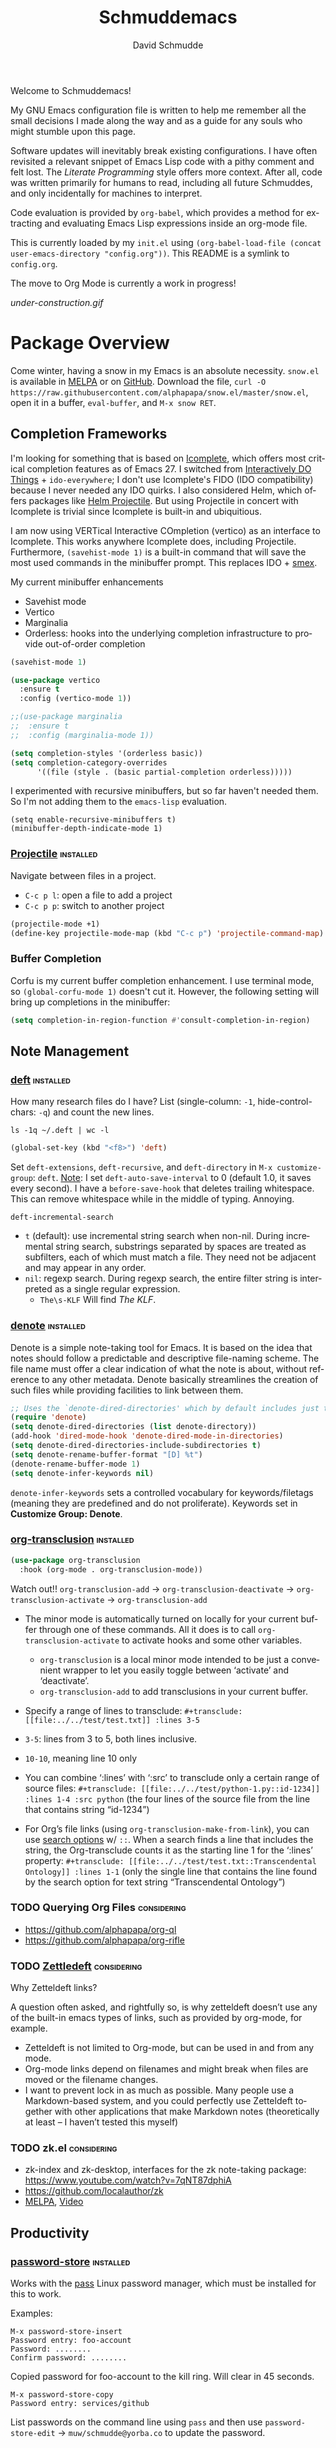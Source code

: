 #+TITLE: Schmuddemacs
#+AUTHOR: David Schmudde
#+LANGUAGE: en
#+STARTUP: align indent fold

Welcome to Schmuddemacs!

My GNU Emacs configuration file is written to help me remember all the small decisions I made along the way and as a guide for any souls who might stumble upon this page.

Software updates will inevitably break existing configurations. I have often revisited a relevant snippet of Emacs Lisp code with a pithy comment and felt lost. The /Literate Programming/ style offers more context. After all, code was written primarily for humans to read, including all future Schmuddes, and only incidentally for machines to interpret.

Code evaluation is provided by ~org-babel~, which provides a method for extracting and evaluating Emacs Lisp expressions inside an org-mode file.

This is currently loaded by my ~init.el~ using ~(org-babel-load-file (concat user-emacs-directory "config.org"))~. This README is a symlink to ~config.org~.

The move to Org Mode is currently a work in progress!

[[under-construction.gif]]

* Package Overview

Come winter, having a snow in my Emacs is an absolute necessity. ~snow.el~ is available in [[https://melpa.org/#/snow][MELPA]] or on [[https://github.com/alphapapa/snow.el][GitHub]]. Download the file, ~curl -O https://raw.githubusercontent.com/alphapapa/snow.el/master/snow.el~, open it in a buffer, ~eval-buffer~, and ~M-x snow RET~.

** Completion Frameworks

I'm looking for something that is based on [[https://www.gnu.org/software/emacs/manual/html_node/emacs/Icomplete.html][Icomplete]], which offers most critical completion features as of Emacs 27. I switched from [[https://www.masteringemacs.org/article/introduction-to-ido-mode][Interactively DO Things]] + ~ido-everywhere~; I don't use Icomplete's FIDO (IDO compatibility) because I never needed any IDO quirks. I also considered Helm, which offers packages like [[https://github.com/bbatsov/helm-projectile][Helm Projectile]]. But using Projectile in concert with Icomplete is trivial since Icomplete is built-in and ubiquitious.

I am now using VERTical Interactive COmpletion (vertico) as an interface to Icomplete. This works anywhere Icomplete does, including Projectile. Furthermore, ~(savehist-mode 1)~ is a built-in command that will save the most used commands in the minibuffer prompt. This replaces IDO + [[https://github.com/nonsequitur/smex][smex]].

My current minibuffer enhancements

- Savehist mode
- Vertico
- Marginalia
- Orderless: hooks into the underlying completion infrastructure to provide out-of-order completion

#+begin_src emacs-lisp
  (savehist-mode 1)

  (use-package vertico
    :ensure t
    :config (vertico-mode 1))

  ;;(use-package marginalia
  ;;  :ensure t
  ;;  :config (marginalia-mode 1))

  (setq completion-styles '(orderless basic))
  (setq completion-category-overrides
        '((file (style . (basic partial-completion orderless)))))
#+end_src

I experimented with recursive minibuffers, but so far haven't needed them. So I'm not adding them to the ~emacs-lisp~ evaluation.

#+begin_src
  (setq enable-recursive-minibuffers t)
  (minibuffer-depth-indicate-mode 1)
#+end_src

*** [[https://github.com/bbatsov/projectile][Projectile]]                                                  :installed:

Navigate between files in a project.

- ~C-c p l~: open a file to add a project
- ~C-c p p~: switch to another project

#+begin_src emacs-lisp
  (projectile-mode +1)
  (define-key projectile-mode-map (kbd "C-c p") 'projectile-command-map)
#+end_src

*** Buffer Completion

Corfu is my current buffer completion enhancement. I use terminal mode, so ~(global-corfu-mode 1)~ doesn't cut it. However, the following setting will bring up completions in the minibuffer:

#+begin_src emacs-lisp
  (setq completion-in-region-function #'consult-completion-in-region)
#+end_src

** Note Management

*** [[https://jblevins.org/projects/deft/][deft]]                                                        :installed:

How many research files do I have? List (single-column: ~-1~, hide-control-chars: ~-q~) and count the new lines.

#+begin_src shell
ls -1q ~/.deft | wc -l
#+end_src

#+RESULTS:
: 158

#+begin_src emacs-lisp
(global-set-key (kbd "<f8>") 'deft)
#+end_src

Set ~deft-extensions~, ~deft-recursive~, and ~deft-directory~ in ~M-x customize-group~: ~deft~. [[https://jonathanchu.is/posts/setting-up-deft-mode-in-emacs-with-org-mode/][Note]]: I set ~deft-auto-save-interval~ to 0 (default 1.0, it saves every second). I have a ~before-save-hook~ that deletes trailing whitespace. This can remove whitespace while in the middle of typing. Annoying.

~deft-incremental-search~

- ~t~ (default): use incremental string search when non-nil. During incremental string search, substrings separated by spaces are treated as subfilters, each of which must match a file. They need not be adjacent and may appear in any order.
- ~nil~: regexp search. During regexp search, the entire filter string is interpreted as a single regular expression.
    - ~The\s-KLF~ Will find /The KLF/.

*** [[https://protesilaos.com/codelog/2022-06-18-denote-demo/][denote]]                                                      :installed:

Denote is a simple note-taking tool for Emacs. It is based on the idea that notes should follow a predictable and descriptive file-naming scheme. The file name must offer a clear indication of what the note is about, without reference to any other metadata. Denote basically streamlines the creation of such files while providing facilities to link between them.

#+begin_src emacs-lisp
  ;; Uses the `denote-dired-directories' which by default includes just the `denote-directory'.
  (require 'denote)
  (setq denote-dired-directories (list denote-directory))
  (add-hook 'dired-mode-hook 'denote-dired-mode-in-directories)
  (setq denote-dired-directories-include-subdirectories t)
  (setq denote-rename-buffer-format "[D] %t")
  (denote-rename-buffer-mode 1)
  (setq denote-infer-keywords nil)
#+end_src

#+RESULTS:
: t

~denote-infer-keywords~ sets a controlled vocabulary for keywords/filetags (meaning they are predefined and do not proliferate). Keywords set in *Customize Group: Denote*.

*** [[https://github.com/nobiot/org-transclusion][org-transclusion]]                                       :installed:

#+begin_src emacs-lisp
  (use-package org-transclusion
    :hook (org-mode . org-transclusion-mode))
#+end_src

Watch out!! ~org-transclusion-add~ → ~org-transclusion-deactivate~ → ~org-transclusion-activate~ → ~org-transclusion-add~

- The minor mode is automatically turned on locally for your current buffer through one of these commands. All it does is to call ~org-transclusion-activate~ to activate hooks and some other variables.
    - ~org-transclusion~ is a local minor mode intended to be just a convenient wrapper to let you easily toggle between ‘activate’ and ‘deactivate’.
    - ~org-transclusion-add~ to add transclusions in your current buffer.
- Specify a range of lines to transclude: ~#+transclude: [[file:../../test/test.txt]] :lines 3-5~

- ~3-5~: lines from 3 to 5, both lines inclusive.
- ~10-10~, meaning line 10 only
- You can combine ‘:lines’ with ‘:src’ to transclude only a certain range of source files: ~#+transclude: [[file:../../test/python-1.py::id-1234]] :lines 1-4 :src python~ (the four lines of the source file from the line that contains string “id-1234”)
- For Org’s file links (using ~org-transclusion-make-from-link~), you can use [[https://orgmode.org/manual/Search-Options.html][search options]] w/ ~::~. When a search finds a line that includes the string, the Org-transclude counts it as the starting line 1 for the ‘:lines’ property: ~#+transclude: [[file:../../test/test.txt::Transcendental Ontology]] :lines 1-1~ (only the single line that contains the line found by the search option for text string “Transcendental Ontology”)

*** TODO Querying Org Files                                   :considering:

- https://github.com/alphapapa/org-ql
- https://github.com/alphapapa/org-rifle

*** TODO [[https://www.eliasstorms.net/zetteldeft/zetteldeft.html][Zettledeft]]                                           :considering:

Why Zetteldeft links?

A question often asked, and rightfully so, is why zetteldeft doesn’t use any of the built-in emacs types of links, such as provided by org-mode, for example.

- Zetteldeft is not limited to Org-mode, but can be used in and from any mode.
- Org-mode links depend on filenames and might break when files are moved or the filename changes.
- I want to prevent lock in as much as possible. Many people use a Markdown-based system, and you could perfectly use Zetteldeft together with other applications that make Markdown notes (theoretically at least – I haven’t tested this myself)

*** TODO zk.el                                                :considering:

- zk-index and zk-desktop, interfaces for the zk note-taking package: https://www.youtube.com/watch?v=7qNT87dphiA
- https://github.com/localauthor/zk
- [[https://melpa.org/#/zk][MELPA]], [[https://www.youtube.com/watch?v=BixlUK4QTNk][Video]]

** Productivity

*** [[https://git.zx2c4.com/password-store/tree/contrib/emacs][password-store]]                                                :installed:

Works with the [[https://www.passwordstore.org/][pass]] Linux password manager, which must be installed for this to work.

Examples:

#+BEGIN_SRC
M-x password-store-insert
Password entry: foo-account
Password: ........
Confirm password: ........
#+END_SRC

Copied password for foo-account to the kill ring. Will clear in 45 seconds.

#+BEGIN_SRC
M-x password-store-copy
Password entry: services/github
#+END_SRC

List passwords on the command line using ~pass~ and then use ~password-store-edit~ -> ~muw/schmudde@yorba.co~ to update the password.

*** Calendar with [[https://github.com/kiwanami/emacs-calfw][Calfw]]                                           :installed:

#+BEGIN_SRC emacs-lisp
  ;; (require 'calfw-ical)
  ;; IndieWeb @ https://events.indieweb.org/
  ;; (cfw:open-ical-calendar "https://events.indieweb.org/ics/events.ics")

  ;; (cfw:open-ical-calendar "https://dweb.events/feed.ics")
#+END_SRC

* Starting Emacs and Emacs Server

I like to have a single instance of Emacs running and open up multiple clients. The following tips are courtesy of [[https://github.com/susam/emfy#emacs-server][Susam]].

#+begin_src emacs-lisp
(require 'server)

(unless (server-running-p)
  (server-start))
#+end_src

~server-running-p~ returns ~t~ or ~nil~ depending on the state of the server; it needs the ~server~ package.

- ~emacsclient foo.txt bar.txt~: blocks the terminal until finished editing. When we are done editing a file, we must type C-x # to tell Emacs to switch to the next file.
- ~emacsclient -n foo.txt bar.txt~: opens files in the existing Emacs instance but does not wait for us to finish editing.

The ~em~ bash script modifies [[https://github.com/susam/emfy#emacs-server][Susam]]'s original.

If ~em~ is run without arguments, try to start an ~emacsclient~. The bash script will end here if there is an Emacs process with a server running.

#+begin_src bash :results silent :tangle em
# Do not edit this file. It is tangled from
# Link on your $PATH. In my case it's
# ln -s /home/schmudde/.local/bin
#!/bin/sh
if [ "$#" -eq 0 ]
then
    echo "Starting an Emacs client ..." >&2
    if emacsclient -nw 2> /dev/null
    then
        echo "Opened $@ in Emacs client" >&2
        emacsclient -nw
    else
        echo "Starting new Emacs process ..." >&2
        emacs -nw
    fi
fi
#+end_src

If no Emacs process exists, ~emacsclient~ will not run. The next test conditions are considered:

1. If there are no arguments to ~em~ start an Emacs process.
2. If there are arguments to ~em~, try starting an ~emacsclient~ with those arguments.
3. If there are arguments to ~em~ and no Emacs process, start an Emacs process with those arguments.

#+begin_src bash :results silent
#!/bin/sh
if [ "$#" -eq 0 ]
then
    echo "Starting new Emacs process ..." >&2
    emacs -nw
elif emacsclient -nw "$@" 2> /dev/null
then
    echo "Opened $@ in Emacs server" >&2
else
    echo "Opening $@ in a new Emacs process ..." >&2
    emacs -nw "$@"
fi
#+end_src

* Interface Improvements

I use the Emacs Web Wowser quite a bit, so I want to customize the search engine. When in EWW: ~M-x customize-mode~ &rarr; /Eww Search Prefix/ &rarr; ~https://html.duckduckgo.com/html?q=~

#+begin_src bash
whereis firefox
#+end_src

#+RESULTS:
: firefox: /usr/bin/firefox /usr/lib/firefox

"/usr/share/applications/firefox.desktop"

I like having the day, date, and time displayed in my modeline.

#+BEGIN_SRC emacs-lisp
(setq display-time-day-and-date t)
(display-time-mode 1)
#+END_SRC

For the time being, simply use one of the default color themes. Can use ~M+x customize-theme~ to change themes.

#+BEGIN_SRC emacs-lisp
(load-theme 'wheatgrass)
#+END_SRC

I like to use the ~menu-bar-mode~, ~menu-bar-open~ (~F10~) when I forget commands. But the default colors don't really work. They are in two different places:

1. ~M-x customize-face RET menu RET~ to set the menu bar itself
2. Use TTY settings to set the colors of the pull downs themselves:
    - With ~customize-face~: ~tty-menu-disabled-face~, ~tty-menu-enabled-face~, ~tty-menu-selected-face~
    - Or in Lisp: ~(set-face-attribute 'tty-menu-enabled-face  nil :background "black" :foreground "white")~

** Keybindings

I don't use ~suspend-frame~. And it's easy to invoke by executed extended command. It's bound to the valuable ~C-z~.

#+begin_src emacs-lisp :tangle no
(describe-key (kbd "C-z"))
#+end_src

So I want to unbind it and then use it for something better. Fundamentally ~global-set-key~, ~local-set-key~, etc... call ~define-key~, so I'm going to use that for most of my keybindings. It

#+begin_src emacs-lisp :results none
  (define-key global-map (kbd "C-z") nil) ; Unbind C-z

  (defvar my-keymap ; declare keymap and make some basic bindings
    (let ((map (make-sparse-keymap)))
      (define-key map (kbd "r") 'revert-buffer)
      (define-key map (kbd "s") 'eww-search-words)
      (define-key map (kbd "c") 'quick-calc)
      (define-key map (kbd "d") 'dictionary-search)
      (define-key map (kbd "y") 'yas-expand)
      map)
    "Schmudde's personal keymap")

  (define-key global-map (kbd "C-z") my-keymap) ; Bind C-z within my-keymap

  (define-key global-map (kbd "C-x C-n") 'next-buffer)
  (define-key global-map (kbd "C-x C-p") 'previous-buffer)
#+end_src

** Text Expansion
n
/[[https://www.masteringemacs.org/article/text-expansion-hippie-expand][Hippie Expand]]/ > /Dynamic Abbrev/

#+begin_src emacs-lisp
(global-set-key [remap dabbrev-expand] 'hippie-expand)
#+end_src

~M-/~ expands the things it has seen in:

- File Names and Paths in any buffer
- A repeated line from earlier
- Lisp lists
- Switches/keywords in ~eshell~/~shell~
- Stuff from the Kill Ring

** [[https://depp.brause.cc/nov.el/][nov.el]]                                                      :considering:
** Elfeed                                                        :installed:

- Filter by feed name ~=ScienceAlert~
- Filter by tag/keyword: ~+irl~

#+begin_src emacs-lisp
  (load (locate-user-emacs-file "feeds.el") :no-error)
  (setq elfeed-search-filter "@2-weeks-ago +unread")

  (use-package elfeed
    :ensure t
    :bind (:map elfeed-search-mode-map
                ("g" . elfeed-update)))
#+end_src

** [[https://github.com/justbur/emacs-which-key][which-key]]                                                     :installed:

~C-x~ and wait for the default of 1 second the minibuffer will expand with all of the available key bindings that follow ~C-x~ (or as many as space allows given your settings). This includes prefixes like ~C-x 8~ which are shown in a different face.

#+begin_src emacs-lisp
(which-key-mode)
(which-key-setup-side-window-right)
#+end_src

* Org Mode
** Org Mode

#+begin_src emacs-lisp
  (use-package markdown-mode)

  (defun my-markdown-insert-link ()
    (interactive)
    (let ((org-stored-link (bound-and-true-p org-stored-links)))
      (call-interactively
       (cond
        ((and org-stored-link
              kill-ring
              (string-match-p browse-url-button-regexp (car kill-ring)))
         (intern ;; insert into (or read from like ~intern-soft~) to the object array
          (completing-read "Pick function: "
                           '(org-insert-link-global
                             markdown-insert-link)
                           nil :require-match)))
        (org-stored-link #'org-insert-link-global)
        (t #'markdown-insert-link)))))

  (define-key markdown-mode-map [remap markdown-insert-link] 'my-markdown-insert-link)

  ;; Like `markdown-regex-link-reference' but with an extra closing
  ;; square bracket (group 8).
  (setq my-markdown-org-link-regexp
        (concat "\\(?1:!\\)?"
                "\\(?2:\\[\\)"
                "\\(?3:[^]^][^]]*\\|\\)"
                "\\(?4:\\]\\)"
                "\\(?5:\\[\\)"
                "\\(?6:[^]]*?\\)"
                "\\(?7:\\]\\)"
                "\\(?8:\\]\\)"))

  (defun my-markdown-open-link ()
    (interactive)
    ;; The `thing-at-point-looking-at' is like what we find in
    ;; `markdown-inside-link-p'.
    ;;
    ;; The `or' has two possibilities.  The first is an Org-style link
    ;; like [[ref][anchor]].  The second is an Org link without an
    ;; anchor tag, which is the same as Markdown "wiki" link: [[ref]].
    (if (or (thing-at-point-looking-at my-markdown-org-link-regexp)
            (thing-at-point-looking-at markdown-regex-wiki-link))
        (call-interactively 'org-open-at-point-global)
      (call-interactively 'markdown-follow-thing-at-point)))

  (define-key markdown-mode-map [remap markdown-follow-thing-at-point] 'my-markdown-open-link)
#+end_src

*** TODO Update to ~global-map~

The issue is ~C-c l~ is a prefix for lsp-mode, which is why I haven't made this global already.

#+begin_src emacs-lisp
  (define-key text-mode-map (kbd "C-c l") 'org-store-link)
#+end_src

** Org Agenda

[[/home/schmudde/Dropbox/notes/emacs-modes.org::72][org-capture shortcuts]]

#+begin_src emacs-lisp
org-todo-keywords
#+end_src

#+RESULTS:
| sequence | TODO | DOING | DONE |

#+begin_src emacs-lisp
(global-set-key (kbd "<f3>") 'org-agenda)
#+end_src

#+begin_src emacs-lisp
  (setq org-log-done 'time)
  (setq org-log-into-drawer t)
  (setq org-log-redeadline 'time)
  (setq org-log-reschedule 'time)
#+end_src

*** [[https://github.com/alphapapa/org-ql][org-ql]]: query org-mode files                              :considering:
** [[https://github.com/marcinkoziej/org-pomodoro][Pomodoro Timer]]                                                :installed:

~org-pomodoro~ + logbook

You also need the sound-wav package.  I turn the ticking sound off because it is too low in frequency. I just use the alarms for the end of a pomodoro and the end of a break. I use the Tomightly.app for the ticking soud.

Here is my current configuration:

#+begin_src
 (use-package org-pomodoro

 :commands (org-pomodoro)

 :config

 (setq alert-user-configuration (quote ((((:category . "org-pomodoro")) libnotify nil)))))

 (use-package sound-wav)

 (setq org-pomodoro-ticking-sound-p nil)

 (setq org-pomodoro-ticking-sound-states '(:pomodoro :short-break :long-break))

 (setq org-pomodoro-ticking-sound-states '(:pomodoro))

 (setq org-pomodoro-ticking-frequency 1)

 (setq org-pomodoro-audio-player "mplayer")

 (setq org-pomodoro-finished-sound-args "-volume 0.9")

 (setq org-pomodoro-long-break-sound-args "-volume 0.9")

 (setq org-pomodoro-short-break-sound-args "-volume 0.9")

 (setq org-pomodoro-ticking-sound-args "-volume 0.3")
#+end_src

#+begin_src emacs-lisp
(define-key my-keymap (kbd "p") 'org-pomodoro)
#+end_src

I navigate the point to the headline in the respective org file and enter ~C-c o~. If the project lacks a logbook, a new one is created automatically.

* Writing & Editing Helpers

Enable the upcase-region function. I still have no idea why this is disabled by default.

#+BEGIN_SRC emacs-lisp
(put 'upcase-region 'disabled nil)
#+END_SRC

Whenever we visit a buffer that has no active edits, but the file has changed on disk, automatically reload it.

#+BEGIN_SRC emacs-lisp
(global-auto-revert-mode t)
#+END_SRC

Whenever the cursor is on a paren, highlight the matching paren.

#+BEGIN_SRC emacs-lisp
(show-paren-mode t)
#+END_SRC

Remove [[https://www.gnu.org/software/emacs/manual/html_node/emacs/Bidirectional-Editing.html][Bidirectional Editing]], text and code by [[https://github.com/munen/emacs.d][Munen]]

Emacs supports editing text written in scripts, such as Arabic, Farsi, and Hebrew, whose natural ordering of horizontal text for display is from right to left. However, digits and Latin text embedded in these scripts are still displayed left to right.

Whilst this is a great feature, it adds to the amount of line scans that Emacs has to do to render a line. Too many line scans will cause Emacs to hang. Since I personally do not work with right-to-left languages, I’m defaulting to displaying all paragraphs in a left-to-right manner.

#+BEGIN_SRC emacs-lisp
(setq-default bidi-paragraph-direction 'left-to-right)

(if (version<= "27.1" emacs-version)
    (setq bidi-inhibit-bpa t))
#+END_SRC

[[https://www.gnu.org/software/emacs/manual/html_mono/emacs.html#Mark][The Mark and the Region]]

#+BEGIN_SRC emacs-lisp
(transient-mark-mode 1)
(delete-selection-mode t) ;; delete the selection with a keypress
#+END_SRC

[[https://www.gnu.org/software/emacs/manual/html_mono/emacs.html#Indentation][Indentation]]

#+BEGIN_SRC emacs-lisp
;; keep my code tidy
(setq-default indent-tabs-mode nil)
(setq default-tab-width 4)
;; ?? (setq-default tab-width 8) ;; but maintain correct appearance
(add-hook 'before-save-hook 'delete-trailing-whitespace)
#+END_SRC

Xah Lee's [[http://xahlee.info/emacs/emacs/emacs_copy_file_path.html][Copy File Path of Current Buffer URL]]

#+begin_src emacs-lisp
  (defun xah-copy-file-path (&optional DirPathOnlyQ)
    "Copy current buffer file path or dired path. Result is full path.

     If `universal-argument' is called first, copy only the dir path.
     If in dired, copy the current or marked files.
     If a buffer is not file and not dired, copy value of `default-directory'.

     Version 2018-06-18 2021-09-30"
    (interactive "P")
    (let (($fpath
           (if (string-equal major-mode 'dired-mode)
               (progn
                 (let (($result (mapconcat 'identity (dired-get-marked-files) "\n")))
                   (if (equal (length $result) 0)
                       (progn default-directory )
                     (progn $result))))
             (if (buffer-file-name)
                 (buffer-file-name)
               (expand-file-name default-directory)))))
      (kill-new
       (if DirPathOnlyQ
           (progn
             (message "Directory copied: %s" (file-name-directory $fpath))
             (file-name-directory $fpath))
         (progn
           (message "File path copied: %s" $fpath)
           $fpath )))))

  (global-set-key (kbd "C-c w") 'xah-copy-file-path)
#+end_src

HTML → Org via Pandoc

#+begin_src emacs-lisp
  (defun drs-html-to-org ()
    (interactive)
    (let* ((contents (if (region-active-p)
                         (buffer-substring-no-properties (region-beginning) (region-end))
                       (buffer-substring-no-properties (point-min) (point-max))))
           (tmp-file (make-temp-file "eww"))
           (tmp-file-buffer (find-file-noselect tmp-file)))
      (with-current-buffer tmp-file-buffer
        (insert contents)
        (save-buffer))
      (kill-buffer tmp-file-buffer)
      (kill-new
       (shell-command-to-string
        (format "pandoc -f html -i %s -t org" tmp-file)))))
#+end_src

** ChatGPT                                                       :installed:

1. Procure an [[https://platform.openai.com/account/api-keys][OpenAI API key]].
2. Currently using [[https://github.com/karthink/gptel][GPTel: A simple ChatGPT client for Emacs]]. [[https://www.reddit.com/r/emacs/comments/11k1q0s/chatgpt_inside_emacs/][Here]] is a current list of Emacs clients.

#+begin_src emacs-lisp
;; (add-to-list 'load-path "/home/schmudde/.emacs.d/packages/gptel/")
;; (require 'gptel)
#+end_src

- ~C-c RET~ to submit a query.
- Select a region of text, call ~M-x gptel-send~.
- Set chat parameters by calling ~M-x gptel-send~ with a prefix argument (~C-u C-c RET~):

TODO: set ~gptel-api-key~ to the key or to a function that returns the key (more secure).

** Markdown Mode                                                 :installed:
[[id:ac572c17-3f81-4c73-9a22-30b2d5e2c964][Markdown Documentation]]

- ~[[https://elpa.gnu.org/packages/adaptive-wrap.html][adaptive-wrap]]~: ensures that outlines wrap lines correctly with ~wrap-prefix~. (installed)
** Dictionary

Local hosting: Webster's 1913 edition. Or just use the internet, like in 2023.

#+begin_src emacs-lisp
  (setq dictionary-server "dict.org")
#+end_src
** Translations

Multi-Language Options:

- https://www.emacswiki.org/emacs/TextTranslator
- [[https://github.com/atykhonov/google-translate][Emacs interface to Google Translate]]
- [[https://github.com/lorniu/go-translate][Go-Translate]] (used here)

*** Comment Translate                                           :installed:

[[https://github.com/muqiuhan/emacs-comment-trans.el][Emacs Comment Translate]] 0.5.0 has a dependency on translate-shell, which can be installed via ~sudo apt install translate-shell~.

#+begin_src emacs-lisp
  (load "~/.emacs.d/site-lisp/comment-translate.el")

  (setq-default translate-shell-path "/usr/bin/trans"
                target-language "it"
                source-language "en"
                comment-translate-selected-color "red")

  (defvar default-translate-languages '(("it" "en")
                                        ("en" "it"))
    "Translate source-language to target-language list by default.")

  (global-set-key (kbd "C-c s t") 'translate-select-string)
#+end_src

*** Do Translate                                                :installed:

#+begin_src emacs-lisp
  (use-package go-translate
    :ensure t
    :demand t  ;; rather than an explicit require
    :bind (("C-z t" . gts-do-translate)))

  (setq gts-translate-list '(("it" "en") ("en" "it")))
  (setq gts-default-translator
       (gts-translator
        :picker (gts-prompt-picker)
        :engines (list (gts-google-engine) (gts-google-rpc-engine))
        :render (gts-buffer-render)))
#+end_src

-  ~h~ show help
-  ~g~ refresh q exit
-  ~x~ exchanges source language and target language and refresh the translation
-  ~M-n~/~M-p~, switch to the next/prev available translation direction, and refresh
-  ~C~ clear all caches in gts-default-cacher

*** German

[[https://github.com/munen/emacs.d#translations][dict.cc elisp wrapper]] by Alain M. Lafon. Just ~M-x dict~ to translate a word at a point.

#+BEGIN_SRC emacs-lisp
(load "~/.emacs.d/dict")
#+END_SRC

** Jinx (Spell Checking)                                         :installed:

- ~apt-get install aspell-it~
- ~apt-get install libenchant-2-dev~

#+begin_src emacs-lisp
  (use-package jinx
    :ensure t ; install, if missing
    :config
    (setq jinx-languages "en_US it")
    (setq jinx-include-modes '(text-mode prog-mode))
    (setq jinx-include-faces
          '((prog-mode font-lock-doc-face)
            (conf-mode font-lock-comment-face)))

    (global-jinx-mode 1)

    (define-key global-map (kbd "C-z $") #'jinx-correct)
    (define-key global-map (kbd "C-z l") #'jinx-languages))
#+end_src

~jinx-languages~ uses ~completing-read-multiple~, which allows you to pick more than one by separating them with a comma (technically, with the ~crm-separator~).

** Fill Paragraphs and Word Frequency

[[https://www.emacswiki.org/emacs/UnfillParagraph ][Unfill Paragraph]] by Stefan Monnier <foo at acm.org>. It is the opposite of ~fill-paragraph~ (~M-q~).

#+BEGIN_SRC emacs-lisp
(defun unfill-paragraph (&optional region)
  "Takes a multi-line paragraph and makes it into a single line of text."
  (interactive (progn (barf-if-buffer-read-only) '(t)))
  (let ((fill-column (point-max))
        ;; This would override `fill-column' if it's an integer.
        (emacs-lisp-docstring-fill-column t))
    (fill-paragraph nil region)))
#+END_SRC

Handy key definition for ~unfill-paragraph~.

#+BEGIN_SRC emacs-lisp
(define-key global-map "\M-Q" 'unfill-paragraph)
#+END_SRC

A very basic word count analysis [[https://www.emacswiki.org/emacs/WordCount][from the EmacsWiki]] that I need to enhance.

#+begin_src emacs-lisp
  (defun word-count-analysis (start end)
    "Count how many times each word is used in the region.
  Punctuation is ignored."
    (interactive "r")
    (let (words)
      (save-excursion
        (goto-char start)
        (while (re-search-forward "\\w+" end t)
          (let* ((word (intern (match-string 0)))
                 (cell (assq word words)))
            (if cell
                (setcdr cell (1+ (cdr cell)))
              (setq words (cons (cons word 1) words))))))
      (when (interactive-p)
        (message "%S" words))
      words))
#+end_src
** Editing Utilities

*** [[https://joaotavora.github.io/yasnippet/index.html][YASnippet]]                                                   :installed:

Expanding a YASnippet requires the ~yas-minor-mode~ + ~xxx-mode~ (major mode). The ~xxx-mode~ must match a directory in:

#+begin_src emacs-lisp :tangle no
yas-snippet-dirs
#+end_src

#+RESULTS:
| /home/schmudde/.emacs.d/snippets | /home/schmudde/.emacs.d/elpa/clojure-snippets-1.0.1/snippets |

For example, the currently supported modes include:

#+begin_src bash
ls /home/schmudde/.emacs.d/snippets
#+end_src

#+RESULTS:
| clojure-mode  |
| eshell-mode   |
| markdown-mode |
| org-mode      |

[[https://github.com/AndreaCrotti/yasnippet-snippets/tree/master/snippets][The project repo]] is a great snippet resource. Add them and then evaluate ~yas-reload-all~.

Make sure we can run Yas everywhere, including the minibuffer!
#+begin_src emacs-lisp
  (yas-global-mode 1)
  (add-hook 'minibuffer-mode-hook 'yas-minor-mode)
#+end_src

*** Multiple Cursors                                              :installed:

#+BEGIN_SRC emacs-lisp
  (define-key my-keymap (kbd "m") 'mc/edit-lines)
  (define-key my-keymap (kbd "}") 'mc/mark-next-like-this)
  (define-key my-keymap (kbd "{") 'mc/mark-previous-like-this)
#+END_SRC

*** undo-tree                                                   :considering:

#+BEGIN_SRC emacs-lisp :tangle no
(global-undo-tree-mode)
(global-set-key (kbd "M-/") 'undo-tree-visualize)
#+END_SRC

* Programming

** Yorba


#+begin_src emacs-lisp
  (load "/home/schmudde/.secrets/yorba-env-credentials.el" :no-error-if-missing)
#+end_src

** Shells

#+begin_src emacs-lisp
(global-set-key (kbd "<f5>") 'eshell)
(global-set-key (kbd "<f6>") 'shell)
#+end_src

** Programming Utilities

*** Restclient                                                     :installed:

Also installed: ~ob-restclient.el~ for Emacs Restclient support in [[https://github.com/alf/ob-restclient.el][org-babel]]. Header arguments for ~:results~: ~raw|value|pure|table~

*** Clojure

- :considering:
    - ~helm-cider~
    - ~ivy-cider~

**** Smartparens                                             :considering:
[[https://github.com/Fuco1/smartparens/wiki/Paredit-and-smartparens][Smartparens (installed) vs. Paredit]]

"By default smartparens is much less strict about the 'balancedness' of the buffer and it usually allows you to delete whatever you please. However, there are settings (like smartparens-strict-mode) you can use to have it behave more like paredit."

**** Paredit                                                      :installed:

I want to select forms and delete them in Paredit. Setting the delete key has been a bit tricky.

~C-h b~: input decoding map translations:

- Key: ~M-[ 3 ; 5 ~~
- Binding: ~<C-delete>~

For example, ~M-O A~ will move the cursor ~<up>~.

For the binding, I have tried ~(kbd "\e[3;5~")~ from the function key sequences for xterm for /C-del/: ~(define-key map "\e[3;5​~" [C-delete])~ in ~/usr/share/emacs/27.1/lisp/term~ as well as ~(kbd "M-[ 3 ; 5 ~")~ from the input decoding map translations above.

According to [[https://docs.cider.mx/cider/additional_packages.html][the official Cider Docs]]:

#+begin_quote
The use of paredit when editing Clojure (or any other Lisp) code is highly recommended.  You’re probably using it already in your clojure-mode buffers (if you’re not you probably should). You might also want to enable paredit in the REPL buffer as well:

(add-hook 'cider-repl-mode-hook #'paredit-mode)
#+end_quote

But the following hooks do not work (CIDER 1.5, 1.6 freezes):

#+BEGIN_SRC emacs-lisp
  (global-set-key (kbd "<C-delete>") 'paredit-delete-region)
  ;; (add-hook 'cider-mode-hook #'enable-paredit-mode)
  ;; (add-hook 'cider-repl-mode-hook #'enable-paredit-mode)
#+END_SRC

**** [[https://github.com/clojure-emacs/clojure-mode][clojure-mode]] and [[https://github.com/clojure-emacs/cider][cider]]                                       :installed:

#+begin_src emacs-lisp
  (global-set-key (kbd "C-c C-c c") 'cider-repl-clear-buffer)
#+end_src

**** [[https://github.com/clojure-emacs/clj-refactor.el][clj-refactor]]                                                 :installed:

#+BEGIN_SRC clojure
  (require 'clj-refactor)

  (defun drs-clojure-mode-hook ()
      (clj-refactor-mode 1)
      (yas-minor-mode 1) ; for adding require/use/import statements
      ;; This choice of keybinding leaves cider-macroexpand-1 unbound
      (cljr-add-keybindings-with-prefix "C-c C-m"))

  (add-hook 'clojure-mode-hook #'drs-clojure-mode-hook)
#+END_SRC
** LSP Mode                                                      :installed:

Install the [[https://clojure-lsp.io/][clojure-lsp]] GraalVM native executable for Linux

- Script: ~sudo bash < <(curl -s https://raw.githubusercontent.com/clojure-lsp/clojure-lsp/master/install)~ will install ~clojure-lsp~ in ~/usr/local/bin~
- Native binary (recommended): The binaries are available on [[https://github.com/clojure-lsp/clojure-lsp/releases][Github releases]] as ~clojure-lsp-native-<os>-<arch>.zip~, after downloading you just need to unzip it. Tried [[https://github.com/clojure-lsp/clojure-lsp/releases/download/2022.11.03-00.14.57/clojure-lsp-native-linux-amd64.zip][clojure-lsp-native-linux-amd64.zip]] under *Assets*.

#+begin_src bash
whereis clojure-lsp
#+end_src

#+RESULTS: clojure-lsp-path
: clojure-lsp: /usr/local/bin/clojure-lsp

To configure Emacs to use the nREPL-enabled executable, run ~(setq lsp-clojure-custom-server-command '("/usr/local/bin/clojure-lsp"))~. To customize server path, you may find the variable using: ~M-x customize-group~ RET ~lsp-clojure-mode~.

Now it's possible to explore a Clojure codebase without having to start a REPL. You can essentially do anything besides evaluation. ~clojure-lsp~ uses ~clj-kondo~ under the hood to do the linting.

Other commands

- Restart the clojure-lsp server, execute: ~lsp-workspace-restart~.
- Server info: ~lsp-clojure-server-info~
- To connect the nREPL client, run ~cider-connect-clj~, with "localhost" and the port (e.g. ~nrepl://localhost:47888~)
- ~i~: when it's your own project
- ~n~: when it's a library. It may even write the stuff to a .jar
- ~lsp-describe-session~: what projects does the server work with?

The configuration includes custom support for [[https://emacs-lsp.github.io/lsp-ui][~lsp-ui~]]. This is configured in *[LSP Headerline]                     LSP support for headerline* (e.g. ~lsp-headerline-breadcrumb-path-face~).

#+begin_src emacs-lisp
  (use-package lsp-mode
    :init
    (setq lsp-keymap-prefix "C-c l")
    :hook ((clojure-mode . lsp)
           (typescript-mode . lsp)
           (lsp-mode . lsp-enable-which-key-integration))
    :commands lsp)

  (use-package lsp-ui
    :commands lsp-ui-mode
    :config (define-key lsp-mode-map (kbd "C-c l d s") 'lsp-ui-doc-show)
            (define-key lsp-mode-map (kbd "C-c l d h") 'lsp-ui-doc-hide))
#+end_src

TODO: Note, ~lsp-ui~ was:
(global-set-key (kbd "C-c l d s") 'lsp-ui-doc-show)
(global-set-key (kbd "C-c l d h") 'lsp-ui-doc-hide)

** Flycheck, flycheck-clojure, flycheck-clj-kondo                :installed:
** Typescript                                                    :installed:

~typescript-mode~:

Use ~ts-ls~ as language server

** SX                                                           :considering:

Stack Exchange

** Settings

Tell ~python-mode~ to use Python 3

#+BEGIN_SRC emacs-lisp
(setq python-shell-interpreter "python3")
#+END_SRC

** [[https://www.emacswiki.org/emacs/HideShow][Hide Show]]

Considering these bindings:

 (global-set-key (kbd "M-+") 'hs-show-block)
 (global-set-key (kbd "M-*") 'hs-show-all)
 (global-set-key (kbd "M--") 'hs-hide-block)
 (global-set-key (kbd "M-Ç") 'hs-hide-level)
 (global-set-key (kbd "M-:") 'hs-hide-all)

Load it in ~clojure-mode~ or ~cider-mode~:

#+begin_src emacs-lisp
  ;; (add-hook 'clojure-mode-hook 'hs-minor-mode)
  ;; (add-hook 'cider-mode-hook 'hs-minor-mode)
#+end_src

** Literate Programming in org-babel

~emacs-lisp~ works by default. Bash as well.

#+begin_src bash
ls b*
#+end_src

#+RESULTS:
: bookmarks

Stop Emacs asking for confirmation to evaluate:

#+BEGIN_SRC emacs-lisp
(setq org-confirm-babel-evaluate nil)
#+END_SRC

Add ~(require 'org-tempo)~ to enable ~<s TAB~ code block shortcut.

#+BEGIN_SRC emacs-lisp :results silent
  (org-babel-do-load-languages
   'org-babel-load-languages '((emacs-lisp . t)
                               (clojure . t)
                               (python . t)
                               (restclient . t)
                               (shell . t)
                               (http . t)
                               (sql . t)))

  (require 'org-tempo)
#+END_SRC

#+BEGIN_SRC python :tangle no
return 3 + 7
#+END_SRC

#+RESULTS:

*** Clojure

From the documentation, [[https://www.orgmode.org/worg/org-contrib/babel/languages/ob-doc-clojure.html][Clojure in Org Mode Babel]]:

#+BEGIN_SRC emacs-lisp :results silent
  ;; Clojure
  (require 'org)
  (require 'ob-clojure)
  ;; Cider
  (setq org-babel-clojure-backend 'cider)
  (require 'cider)
#+END_SRC

** [[https://github.com/magit/forge][Git Forge]]                                                   :considering:

* eMail

All about [[[https://www.djcbsoftware.nl/code/mu/mu4e/Contexts.html][contexts]]: I have different e-mail accounts for private and work email, each with their own values for folders, e-mail addresses, mailservers and so on. Use ~;~ to switch contexts in mu4e.

~M-x mu4e-news~ (currently version 1.6) to see the [[https://github.com/emacsmirror/mu4e/blob/master/NEWS.org][NEWS (user visible changes & bigger non-visible ones)]]. See also the [[https://github.com/djcb/mu/releases][Release log]].

#+begin_src bash :results drawer
mu --version
#+end_src

#+RESULTS:
:results:
version 1.10.7
:end:

** Using mu-wizard                                               :installed:

Dependencies

1. [[https://github.com/cemkeylan/mu-wizard/][mu-wizard]]: shell script to setup mu4e for Emacs
2. [[https://www.passwordstore.org/#extensions][pass]] (via ~apt~) for passwords
3. isync (via ~apt~) for offline mail storage
    - see also [[http://isync.sourceforge.net/][isync main]], [[https://wiki.archlinux.org/title/Isync][isync on Arch Linux]]
    - ~mbsync -a~: update each folder
    - while isync is the project name, mbsync is the current executable name; this change was necessary because of massive changes in the user interface.
4. mu (aka ~maildir-utils~) (install ~mu4e~ via ~apt~)
    - Mu4e and mu need to stay in sync, so it's best to use the package manager for both.
    - [[https://www.djcbsoftware.nl/code/mu/][Official website]]
5. msmtp (via ~apt~) for sending mails
6. altermime (via ~apt~) for [[https://emacs.stackexchange.com/a/23815][deleting attachments]]
    - Installed and got this note: Postfix (main.cf) was not set up.  Start with
  ~cp /usr/share/postfix/main.cf.debian~ ~/etc/postfix/main.cf~. If you need to make changes, edit ~/etc/postfix/main.cf~ (and others) as needed. To view Postfix configuration values, see postconf(1).
7. [[https://xapian.org/][Xapian]] (install ~libxapian-dev~ via ~apt~) is an Open Source Search Engine Library
8. [[https://github.com/jwiegley/use-package][use-package]] (via MELPA)

Commands

0. Initialize the password manager before running ~muw~ (~pass int xxx@yyy.zzz~ after running ~gpg --gen-key~ if no local key exists)
1. ~muw add~: a script that walks you through adding a new eMail config to
2. ~muw sync personal~ where ~personal~ is an account name [switch steps #2 and #3 if necessary]
3. ~muw mu-init~ to setup database store
4. ~mu index~ to index for search (Xapian), also to rebuild the index

#+BEGIN_SRC shell :results drawer
muw list
#+END_SRC

#+RESULTS:
:results:
personal
yorba
:end:

#+BEGIN_SRC emacs-lisp
  (load-file "~/.config/mu4e/mu4e-config.el")

  (add-to-list 'load-path "~/.config/mu4e")
  (require 'mu4e-config) ;; custom name?

  (use-package mu4e-config ;; custom name?
    :after mu4e
    :load-path "~/.config/mu4e"
    :bind (("C-c m" . mu4e)
           ("C-z A" . 'mu4e-view-save-attachments)
           ("C-c i" . 'mu4e-org-store-and-capture)))

  ;; mu4e does not by default rename files when moving them to a new directory and this then causes problems for mbsync.
  (setq mu4e-change-filenames-when-moving t)

  ; mu4e defaults to plain text eMails with the original 79 character limit.
  ; Set this so plain text eMails should flow correctly for recipients
  (setq mu4e-compose-format-flowed t)

  ;; custom preferences
  (setq mu4e-update-interval (* 7 60)) ; refresh every 420 seconds/7 minutes
  ;; (setq mu4e-maildir-shortcuts '(("/personal/INBOX.Personal" . ?p)
  ;;                               ("/personal/INBOX" . ?i)))
#+END_SRC

Other than ~"~/.config/mu4e/mu4e-config.el"~, configuration files are also found in ~"~/.config/mu4e/accounts/personal.el"~. This is where I've moved ~(setq mu4e-compose-signature "w: http://schmud.de\ne: d@schmud.de\nt: @dschmudde")~

#+BEGIN_SRC shell :results drawer
mu info
#+END_SRC

#+RESULTS:
:results:
maildir           : /home/schmudde/.local/share/mail
database-path     : /home/schmudde/.cache/mu/xapian
schema-version    : 452
max-message-size  : 100000000
batch-size        : 250000
messages in store : 31128
created           : Thu 05 Jan 2023 07:38:37 PM CET
personal-address  : d@schmud.de
personal-address  : schmudde@yorba.co
:end:

** Attachments (MIME parts)

MIME-part actions allow you to act upon MIME-parts in a message - such as attachments. For now, these actions are defined and documented in ~mu4e-view-mime-part-action~, bound to ~A~.

mu4e v1.6 uses the gnus-based message viewer as the default, which includes support for S/MIME.

- For .pdfs: ~open-with~ function mapped to ~A~ /attachment number/ ~w~ ~okular~.
- With IDO ~C-j~ to save with the default filename
- List found in ~/home/schmudde/.config/mimeapps.list~
    - e.g. ~application/pdf=xournal.desktop;okularApplication_pdf.desktop;~
    - e.g. ~xdg-open xyz.pdf~ will parse the above list

- The gnus-based view is deceitful.
    - The ~o~ binding works when the cursor is over the attachment.
    - Move the cursor over the file with the cursor S-return runs the command ~mu4e~view-save-attach-from-binding~
- While the cursor is on the MIME part, the options change a bit
    - ~i~: open in internal editor (useful for text MIME parts when the rendering sucks)
    - ~e~: open in external editor

Where are attachments, anyway?

#+BEGIN_SRC emacs-lisp :tangle no
mu4e-attachment-dir
#+END_SRC

#+RESULTS:
: /home/schmudde/

While I'm making attachments better, mark the file(s) in dired you would like to attach and press ~C-c RET C-a~ or use ~gnus-dired-attach~ on each file. Via the docs: File: mu4e.info, Node: Dired.

#+BEGIN_SRC emacs-lisp
(add-hook 'dired-mode-hook 'turn-on-gnus-dired-mode)
#+END_SRC

Where do attachments open?

#+begin_src bash
xdg-mime query default application/pdf
#+end_src

#+RESULTS:
: okularApplication_pdf.desktop

*** Explanation

#+name: /usr/local/share/emacs/site-lisp/mu4e/mu4e-message.el
#+begin_quote
Attachments are a list of elements with fields ~:index~ (the number of the MIME-part), ~:name~ (the file name, if any), ~:mime-type~ (the MIME-type, if any) and ~:size~ (the size in bytes, if any).
#+end_quote

To use /altermime/, one needs a ~:path~ and the ~name~ of the part to remove.

**** See the ~:path~

#+name: (mu4e-message-at-point)
#+begin_src
'(:path /home/schmudde/.local/share/mail/personal/INBOX/cur/1697530521.82007_2.pop-os,U=5023:2,S
 :size 139602
 :reply-to ((:email MYTOOLBOX@TOOLBOXCOWORKING.COM))
 :changed (25902 36366 0)
 :date (25901 48979 0)
 :flags (seen attach)
 :from ((:email no-reply@nexudus.com :name Toolbox))
 :message-id 1gzhqUHxSFeAN4TMy97F9g@geopod-ismtpd-6
 :priority normal
 :subject We could not take payment for invoice #TB-2798
 :to ((:email d@schmud.de :name d@schmud.de))
 :maildir /personal/INBOX
 :docid 35184
 :meta (:path 18:z :level 0 :date n652dbf53 :data-tstamp (0 0 0) :root t :thread-subject t))
#+end_src

**** See the ~name~

To see the MIME part names: ~(mu4e--view-gather-mime-parts)~ → ~((2 #<buffer  *mm*-715641> ("application/octet-stream" (name . "toolbox--tb-2798-pdf_1433511060.pdf")) base64 nil ("attachment") nil nil nil))~

**** ∴ the /altermime/ command

~altermime --input="/home/schmudde/.local/share/mail/personal/INBOX/cur/1697530521.82007_2.pop-os,U=5023:2,S" --remove="toolbox--tb-2798-pdf_1433511060.pdf"~

*** Implementation

It's important that I can delete large, superfluous attachments. No reason to keep them around year after year. Thankfully, I found this bit of Elisp code [[https://emacs.stackexchange.com/a/23815][on Stackexchange]]. Depends on altermime.

But the gnus-based message view update in v1.6 of mu/mu4e provides a broken built-in function, ~gnus-mime-delete-part~, that gives this error message: /The current group does not support deleting of parts/. It seems like an issue with [[https://mail.gnu.org/archive/html/emacs-diffs/2021-01/msg00681.html][a setting]]: ~(when (gnus-group-read-only-p) (error "The current group does not support deleting of parts"))~?

Luckily there seems to be [[https://emacs.stackexchange.com/a/70992/11015][a solution]]. Note: the header listing the attachments is not updated but when you leave the email and reopen it, the attachment is gone

Save attachments changed quite a bit with the mu/mu4e 1.6 updates. Thankfully Aimé Bertrand wrote and updated [[https://macowners.club/posts/mu4e-save-attachments-faster-with-ivy/#edits][Mu4E - Save attachments faster with ivy]]. Here are the functions they provide using the new ~gnus-article-mode~.

#+begin_src emacs-lisp
  (defun drs-mu4e-delete-attachment (number)
      "Use altermime to delete current email's NUMBERth attachment."
      (interactive (list (read-number "Delete attachmenet with NUMBER: ")))
      (if-let ((email-file (mu4e-message-field-at-point :path))
               (parts gnus-article-mime-handle-alist)
               (part (alist-get number parts))
               (element (or (cdr (assoc 'filename (assoc "attachment" (cdr part))))
                            (cdr (cadr (cadr part))))))
          (if (and (executable-find "altermime")
                   (y-or-n-p (format "Delete %s attachment?"
                                     (propertize element 'face 'error))))
              (shell-command (format "altermime --input='%s' --remove='%s'" email-file element))
              ;; (message (format "altermime --input='%s' --remove='%s'" email-file element))
            (user-error "Altermime is not installed"))
        (message "Did not find %s attachment to delete" number)))
#+end_src


That ~or~ statement to get the ~element~ is pretty gnarly. But I found two ways that attachments may be ordered. The second is just structured data and it's pretty rough. This is how it works:

#+begin_src emacs-lisp
  (cdr (cadr (cadr
              '("#<buffer  *mm*-538155>" ("application/octet-stream"
                                          (name . "DHL_Fattura_cash_464508.pdf"))
                base64 nil ("inline") nil nil nil))))
#+end_src

#+RESULTS:
: DHL_Fattura_cash_464508.pdf

I still have the [[file:~/Dropbox/org/inbox.org::*Attachment debugging][old my-delete-attachment code here]] and [[file:~/Dropbox/org/inbox.org::*Improve attachment deletion.][here]]. But this seems to be more elegant. There's not much I can do about the ~cdr~ madness because of the original library.

#+begin_src shell :results drawer
mu fields
#+end_src

#+RESULTS:
:results:
#
# message fields
#
+------------+-----------+-------+---------+-------+------+-------------------------------+--------------------------------+
| field-name | alias     | short | search  | value | sexp | example query                 | description                    |
+------------+-----------+-------+---------+-------+------+-------------------------------+--------------------------------+
| bcc        |           | h     | index   | yes   | yes  | bcc:foo@example.com           | Blind carbon-copy recipient    |
+------------+-----------+-------+---------+-------+------+-------------------------------+--------------------------------+
| body       |           | b     | index   | no    | no   | body:capybara                 | Message plain-text body        |
+------------+-----------+-------+---------+-------+------+-------------------------------+--------------------------------+
| cc         |           | c     | index   | yes   | yes  | cc:quinn@example.com          | Carbon-copy recipient          |
+------------+-----------+-------+---------+-------+------+-------------------------------+--------------------------------+
| changed    |           | k     | range   | yes   | yes  | changed:30M..                 | Last change time               |
+------------+-----------+-------+---------+-------+------+-------------------------------+--------------------------------+
| date       |           | d     | range   | yes   | yes  | date:20220101..20220505       | Message date                   |
+------------+-----------+-------+---------+-------+------+-------------------------------+--------------------------------+
| embed      |           | e     | index   | no    | no   | embed:war OR embed:peace      | Embedded text                  |
+------------+-----------+-------+---------+-------+------+-------------------------------+--------------------------------+
| file       |           | j     | boolean | no    | no   | file:/image\.*.jpg/           | Attachment file name           |
+------------+-----------+-------+---------+-------+------+-------------------------------+--------------------------------+
| flags      | flag      | g     | boolean | yes   | yes  | flag:unread AND flag:personal | Message properties             |
+------------+-----------+-------+---------+-------+------+-------------------------------+--------------------------------+
| from       |           | f     | index   | yes   | yes  | from:jimbo                    | Message sender                 |
+------------+-----------+-------+---------+-------+------+-------------------------------+--------------------------------+
| maildir    |           | m     | boolean | yes   | yes  | maildir:/private/archive      | Maildir path for message       |
+------------+-----------+-------+---------+-------+------+-------------------------------+--------------------------------+
| list       |           | v     | boolean | yes   | yes  | list:mu-discuss.example.com   | Mailing list (List-Id:)        |
+------------+-----------+-------+---------+-------+------+-------------------------------+--------------------------------+
| message-id | msgid     | i     | boolean | yes   | yes  | msgid:abc@123                 | Message-Id                     |
+------------+-----------+-------+---------+-------+------+-------------------------------+--------------------------------+
| mime       | mime-type | y     | boolean | no    | no   | mime:image/jpeg               | Attachment MIME-type           |
+------------+-----------+-------+---------+-------+------+-------------------------------+--------------------------------+
| path       |           | l     | boolean | yes   | yes  | path:/a/b/Maildir/cur/msg:2,S | File system path to message    |
+------------+-----------+-------+---------+-------+------+-------------------------------+--------------------------------+
| priority   | prio      | p     | boolean | yes   | yes  | prio:high                     | Priority                       |
+------------+-----------+-------+---------+-------+------+-------------------------------+--------------------------------+
| references |           | r     | no      | yes   | yes  |                               | References to related messages |
+------------+-----------+-------+---------+-------+------+-------------------------------+--------------------------------+
| size       |           | z     | range   | yes   | yes  | size:1M..5M                   | Message size in bytes          |
+------------+-----------+-------+---------+-------+------+-------------------------------+--------------------------------+
| subject    |           | s     | index   | yes   | yes  | subject:wombat                | Message subject                |
+------------+-----------+-------+---------+-------+------+-------------------------------+--------------------------------+
| tags       | tag       | x     | boolean | yes   | yes  | tag:projectx                  | Message tags                   |
+------------+-----------+-------+---------+-------+------+-------------------------------+--------------------------------+
| thread     |           | w     | boolean | yes   | no   |                               | Thread a message belongs to    |
+------------+-----------+-------+---------+-------+------+-------------------------------+--------------------------------+
| to         |           | t     | index   | yes   | yes  | to:flimflam@example.com       | Message recipient              |
+------------+-----------+-------+---------+-------+------+-------------------------------+--------------------------------+

#
# message flags
#
+-----------+----------+----------+-----------------------------+
| flag      | shortcut | category | description                 |
+-----------+----------+----------+-----------------------------+
| draft     | D        | file     | Draft (in progress)         |
+-----------+----------+----------+-----------------------------+
| flagged   | F        | file     | User-flagged                |
+-----------+----------+----------+-----------------------------+
| passed    | P        | file     | Forwarded message           |
+-----------+----------+----------+-----------------------------+
| replied   | R        | file     | Replied-to                  |
+-----------+----------+----------+-----------------------------+
| seen      | S        | file     | Viewed at least once        |
+-----------+----------+----------+-----------------------------+
| trashed   | T        | file     | Marked for deletion         |
+-----------+----------+----------+-----------------------------+
| new       | N        | maildir  | New message                 |
+-----------+----------+----------+-----------------------------+
| signed    | z        | content  | Cryptographically signed    |
+-----------+----------+----------+-----------------------------+
| encrypted | x        | content  | Encrypted                   |
+-----------+----------+----------+-----------------------------+
| attach    | a        | content  | Has at least one attachment |
+-----------+----------+----------+-----------------------------+
| unread    | u        | pseudo   | New or not seen message     |
+-----------+----------+----------+-----------------------------+
| list      | l        | content  | Mailing list message        |
+-----------+----------+----------+-----------------------------+
| personal  | q        | content  | Personal message            |
+-----------+----------+----------+-----------------------------+
| calendar  | c        | content  | Calendar invitation         |
+-----------+----------+----------+-----------------------------+
:end:

** org-msg                                                     :considering:

OrgMsg is a GNU/Emacs global minor mode mixing up Org mode and your Mail User Agent Mode to compose and reply to emails in a HTML friendly style.

** Custom IMAP Folders

**Labels in Gmail**

/See All Settings/ -> /Labels/ -> /Show in IMAP/

This seems to sync after I run:

#+begin_src bash
muw sync yorba
#+end_src

** Troubleshooting, Breaking Changes, and Recovery

The server protocol (as used by mu4e) often does not offer compatibility between minor release numbers (1.4 vs 1.6 vs 1.8) nor within development series (such as 1.7). However, within a stable release (such as all 1.6.x) the protocol won’t change (except if required to fix some severe bug; this never happened in practice). To understand what's happening within each release, refer to [[https://github.com/emacsmirror/mu4e/blob/master/NEWS.org][NEWS (user visible changes & bigger non-visible ones)]].

**Recovery Tips**

- ~Error (mu4e): expected schema-version 452, but got 451; please use 'mu init'~
- When the database schema of mu changes, run ~muw mu-init~ to reindex the database. For example, when upgrading from 1.6.1 to 1.6.2+.

**UID Errors**

If you encounter UID errors (e.g. /Maildir error: duplicate UID 15/) use the tips suggested by [[http://tiborsimko.org/mbsync-duplicate-uid.html][Troubleshooting Mbsync Duplicate UID Errors]]:

- ~ls -lR cur | grep -o 'U=.*:' | sort | uniq -d~: find the duplicates in ~cur~
- ~find . -name "*U=2:*" -exec ls -l {} \;~ &rArr; ~./cur/1419106858.5661_2.pcuds06,U=2:2,S~ &amp; ~/cur/1423819205.29514_1.pcuds06,U=2:2,S~
- ~mv ./cur/1423819205.29514_1.pcuds06,U=2:2,S ./cur/1423819205.29514_1.pcuds06~: This deduplicates the problematic UID and forces mbsync to create new UID for the second message at its next run.
- ~mbsync -a | grep -i error | wc -l~

**Error 102**

Marking and deleting eMails using ~d~, ~x~ yields ⤵

#+BEGIN_SRC text
Are you sure you want to execute 3 marks? (y or n) y
error in process filter: cond: Error 102: failed to move message: cannot read /home/schmudde/.local/share/mail/personal/INBOX/cur/1673538122.111542_1.pop-os,U=200:2,S
error in process filter: Error 102: failed to move message: cannot read /home/schmudde/.local/share/mail/personal/INBOX/cur/1673538122.111542_1.pop-os,U=200:2,S
#+END_SRC

I believe this was because the local inbox was out of sync with the remote inbox.

**Gmail**

Run the process from the command line for more insight.

#+begin_src bash
muw sync yorba
#+end_src

1. Make sure to turn on Less Secure Apps under Google Account -> [[https://myaccount.google.com/security][Security]]
2. If you use 2-Step-Verification and get a "password incorrect" error when you sign in, you can try to [[https://support.google.com/accounts/answer/185833][use an App Password]]. The instructions had "App Passwords" in the wrong place so I had to search for it in my "Google Account" search bar.
3. Update the password using ~pass edit schmudde@yorba.co~: ~xxxx yyyy zzzz aaaa~ (no need to keep the spaces). Hints:
    - If it's in a name space, don't forget to prefix it. (e.g. ~muw/schmudde@yorba.co~)
    - The ~pass~ editor opens up in nano, so don't use ~shell~ or ~eshell~ in Emacs
    - This will probably need to be reset every time there is a password reset.

**[[https://github.com/djcb/mu/issues/2144][Failed to open glass revision file for reading]]**

If ~muw sync personal~ &rArr; ~error: failed to open store @ /home/schmudde/.cache/mu/xapian: /home/schmudde/.cache/mu/xapian/iamglass: Failed to open glass revision file for reading~. Can be caused by the existence of only a ~flintlock~ file.

Run ~muw mu-init~ to initialise the database first.

** Other Approaches

- System Crafters videos: [[https://youtu.be/WiyqU7gmKsk][A good intro to eMail in Emacs video]], [[https://www.youtube.com/watch?v=yZRyEhi4y44][Streamline Your E-mail Management with mu4e]]
- [[https://github.com/Ebert-Hanke/emacs#email-in-emacs][Guide to Guides]]
- [[https://github.com/munen/mu4e-views][mu4e Views]]
- [[http://cachestocaches.com/2017/3/complete-guide-email-emacs-using-mu-and-/][Link to A Complete Guide to Email in Emacs using Mu and Mu4e]]
- [[https://emacs.stackexchange.com/questions/12927/reading-and-writing-email-with-emacs][Stack Exchange overview]]
- [[https://chrisdone.com/posts/emacs-mail/][Emacs, Notmuch and Offlineimap]]
- [[https://rakhim.org/fastmail-setup-with-emacs-mu4e-and-mbsync-on-macos/][Fastmail setup with Emacs, mu4e and mbsync on macOS]]

* Resources

** Info Mode

Install the missing [[https://www.emacswiki.org/emacs/InfoMode][Info Mode]] manual because of an ~Info-find-file: Info file emacs does not exist~ error. Run ~apt-get install emacs-common-non-dfsg~ [Emacs 26.1]+ package (Debian). This also gets me the Org Manual.

~C-u C-h i~: read an Info manual that is not in your InfoPath

** Outside Links

- Inspiring literate GNU Emacs Configuration File
    - Seth Morabito's literate [[https://github.com/sethm/emacs-files/blob/master/configuration.org][GNU Emacs Configuration File]]
    - Alain M. Lafon's [[https://github.com/munen/emacs.d][Play Emacs Like an Instrument]]
    - Colin McLear's [[https://github.com/mclear-tools/dotemacs][Emacs for Academic Writing]], [[https://github.com/mclear-tools/dotemacs][post]]
    - Collections of configs
        - [[https://github.com/emacs-tw/awesome-emacs][Awesome Emacs]]
        - [[https://github.com/caisah/emacs.dz][Starter packs/defaults]]
        - [[https://www.reddit.com/r/emacs/comments/qa6tgk/your_first_taste_of_emacs_the_beginners_guide_i/][Beginner's Guide I Wish I Had]]
    -  A minimum-viable [[https://gist.github.com/adam-james-v/7a61612ce0649afc78513f54b337d8c9][emacs config]] for literate programming with Clojure by Adam James ([[https://www.youtube.com/watch?v=bhNvwxFV5vU][video]])
- Inspiring Blog Posts
    - [[https://dev.to/matheusemm/simple-emacs-configuration-for-clojure-development-11i3][Simple Emacs configuration for Clojure development]]
    - [[https://karthinks.com/software/batteries-included-with-emacs/][Batteries Included With Emacs]]
- [[https://github.com/alphapapa/unpackaged.el][Unpackaged]]: A collection of useful Emacs Lisp code that isn’t substantial enough to be packaged.
- Org Mode Babel: [[https://github.com/grettke/help/blob/master/Org-Mode_Fundamentals.md][tangling/evaluating/weaving]]
- Documentation
    - [[https://emacsdocs.org/][Emacs Docs]]
    - [[https://emacs.sexy/][Emacs is Sexy]]

* Miscellaneous Notes

I find printing a default message in the empty scratch buffer opened at startup occasionally useful for testing.

~(setq initial-scratch-message "Welcome in Emacs")~

[[https://github.com/github/markup][Github markup]] uses [[https://github.com/wallyqs/org-ruby][org-ruby]] to convert org-mode to HTML. It supports footnotes and some custom markup.

[[file:https://readme-jokes.vercel.app/api]]

** Key Bindings

[[https://www.masteringemacs.org/article/mastering-key-bindings-emacs][Mastering Key Bindings in Emacs]]

> One important point to note is that you must surround function and navigation keys with < and >. Those keys include F-keys, arrow keys and home row keys, like so: <home>, <f8> and <down>. But if you want represent the key C-c p then write (kbd "C-c p").

** org-mode tips

[[https://orgmode.org/manual/Escape-Character.html][Escape Character]]

You may sometimes want to write text that looks like Org syntax, but should really read as plain text. Org may use a specific escape character in some situations, i.e., a backslash in macros (see Macro Replacement) and links (see Link Format), or a comma in source and example blocks (see Literal Examples). In the general case, however, we suggest to use the zero width space. You can insert one with any of the following:

- ~C-x 8 <RET> zero width space <RET>~
- ~C-x 8 <RET> 200B <RET>~
